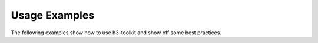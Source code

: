 Usage Examples
=================

The following examples show how to use h3-toolkit and show off some best practices.

.. nbgallery::
    :name: nbshpinx-gallery
    :glob:

    ./*